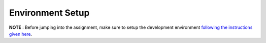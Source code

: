 
Environment Setup
----------------

**NOTE** : Before jumping into the assignment, make sure to setup the development 
environment `following the instructions given here <https://buzzdb-docs.readthedocs.io/part1/setup.html>`__.